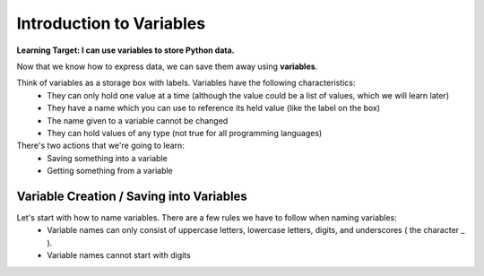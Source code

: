 .. qnum::
   :start: 1
   :prefix: 01-11-

Introduction to Variables
=========================

**Learning Target: I can use variables to store Python data.**

Now that we know how to express data, we can save them away using **variables**.

Think of variables as a storage box with labels.  Variables have the following characteristics:
	- They can only hold one value at a time (although the value could be a list of values, which we will learn later)
	- They have a name which you can use to reference its held value (like the label on the box)
	- The name given to a variable cannot be changed
	- They can hold values of any type (not true for all programming languages)

There's two actions that we're going to learn:
	- Saving something into a variable
	- Getting something from a variable

Variable Creation / Saving into Variables
-----------------------------------------

Let's start with how to name variables.  There are a few rules we have to follow when naming variables:
	- Variable names can only consist of uppercase letters, lowercase letters, digits, and underscores ( the character _ ).
	- Variable names cannot start with digits

